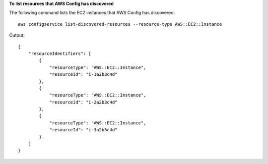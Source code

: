 **To list resources that AWS Config has discovered**

The following command lists the EC2 instances that AWS Config has discovered::

    aws configservice list-discovered-resources --resource-type AWS::EC2::Instance

Output::

    {
        "resourceIdentifiers": [
            {
                "resourceType": "AWS::EC2::Instance",
                "resourceId": "i-1a2b3c4d"
            },
            {
                "resourceType": "AWS::EC2::Instance",
                "resourceId": "i-2a2b3c4d"
            },
            {
                "resourceType": "AWS::EC2::Instance",
                "resourceId": "i-3a2b3c4d"
            }
        ]
    }